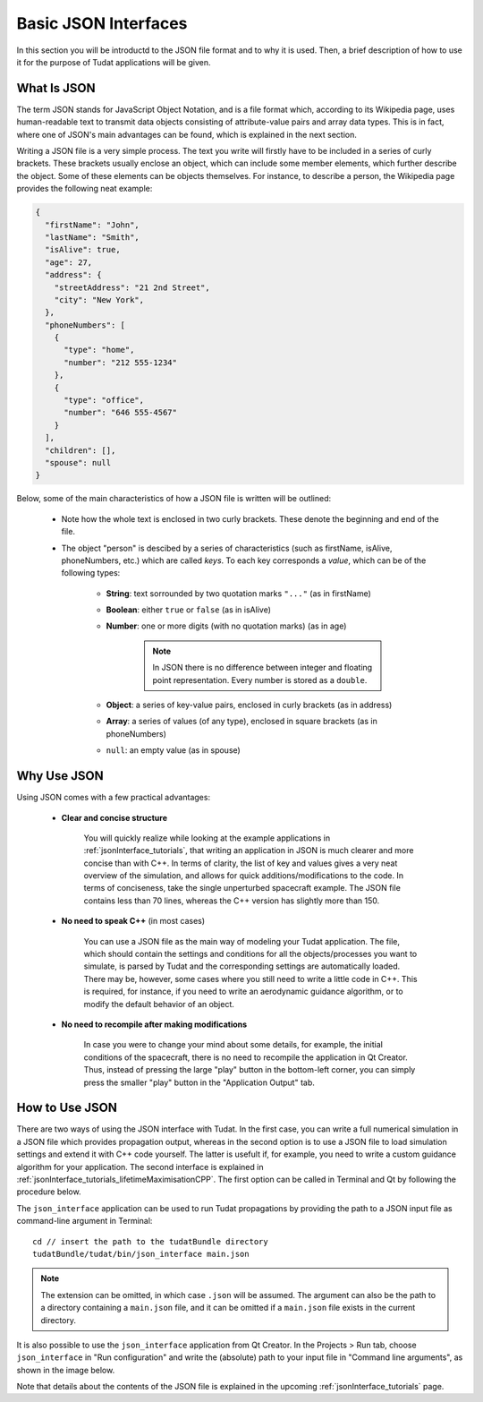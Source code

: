 .. _basicJsonInterfaces:

.. role:: jsonkey

Basic JSON Interfaces
=====================

In this section you will be introductd to the JSON file format and to why it is used. Then, a brief description of how to use it for the purpose of Tudat applications will be given.

What Is JSON
~~~~~~~~~~~~

The term JSON stands for JavaScript Object Notation, and is a file format which, according to its Wikipedia page, uses human-readable text to transmit data objects consisting of attribute-value pairs and array data types. This is in fact, where one of JSON's main advantages can be found, which is explained in the next section. 

Writing a JSON file is a very simple process. The text you write will firstly have to be included in a series of curly brackets. These brackets usually enclose an object, which can include some member elements, which further describe the object. Some of these elements can be objects themselves. For instance, to describe a person, the Wikipedia page provides the following neat example:

.. code-block:: json

	{
	  "firstName": "John",
	  "lastName": "Smith",
	  "isAlive": true,
	  "age": 27,
	  "address": {
	    "streetAddress": "21 2nd Street",
	    "city": "New York",
	  },
	  "phoneNumbers": [
	    {
	      "type": "home",
	      "number": "212 555-1234"
	    },
	    {
	      "type": "office",
	      "number": "646 555-4567"
	    }
	  ],
	  "children": [],
	  "spouse": null
	}

Below, some of the main characteristics of how a JSON file is written will be outlined:

	- Note how the whole text is enclosed in two curly brackets. These denote the beginning and end of the file.
	- The object "person" is descibed by a series of characteristics (such as :jsonkey:`firstName`, :jsonkey:`isAlive`, :jsonkey:`phoneNumbers`, etc.) which are called *keys*. To each key corresponds a *value*, which can be of the following types:

		- **String**: text sorrounded by two quotation marks :literal:`"..."` (as in :jsonkey:`firstName`)
		- **Boolean**: either :literal:`true` or :literal:`false` (as in :jsonkey:`isAlive`)
		- **Number**: one or more digits (with no quotation marks) (as in :jsonkey:`age`)

			.. note:: In JSON there is no difference between integer and floating point representation. Every number is stored as a :literal:`double`.

		- **Object**: a series of key-value pairs, enclosed in curly brackets (as in :jsonkey:`address`)
		- **Array**: a series of values (of any type), enclosed in square brackets (as in :jsonkey:`phoneNumbers`)
		- :literal:`null`: an empty value (as in :jsonkey:`spouse`)

Why Use JSON
~~~~~~~~~~~~

Using JSON comes with a few practical advantages:

	- **Clear and concise structure**

		You will quickly realize while looking at the example applications in :ref:`jsonInterface_tutorials`, that writing an application in JSON is much clearer and more concise than with C++. In terms of clarity, the list of key and values gives a very neat overview of the simulation, and allows for quick additions/modifications to the code. In terms of conciseness, take the single unperturbed spacecraft example. The JSON file contains less than 70 lines, whereas the C++ version has slightly more than 150.

	- **No need to speak C++** (in most cases)

		You can use a JSON file as the main way of modeling your Tudat application. The file, which should contain the settings and conditions for all the objects/processes you want to simulate, is parsed by Tudat and the corresponding settings are automatically loaded. There may be, however, some cases where you still need to write a little code in C++. This is required, for instance, if you need to write an aerodynamic guidance algorithm, or to modify the default behavior of an object.

	- **No need to recompile after making modifications**

		In case you were to change your mind about some details, for example, the initial conditions of the spacecraft, there is no need to recompile the application in Qt Creator. Thus, instead of pressing the large "play" button in the bottom-left corner, you can simply press the smaller "play" button in the "Application Output" tab.

How to Use JSON
~~~~~~~~~~~~~~~

There are two ways of using the JSON interface with Tudat. In the first case, you can write a full numerical simulation in a JSON file which provides propagation output, whereas in the second option is to use a JSON file to load simulation settings and extend it with C++ code yourself. The latter is usefult if, for example, you need to write a custom guidance algorithm for your application. The second interface is explained in :ref:`jsonInterface_tutorials_lifetimeMaximisationCPP`.  The first option can be called in Terminal and Qt by following the procedure below.

The :literal:`json_interface` application can be used to run Tudat propagations by providing the path to a JSON input file as command-line argument in Terminal::

	cd // insert the path to the tudatBundle directory
	tudatBundle/tudat/bin/json_interface main.json

.. note:: The extension can be omitted, in which case :literal:`.json` will be assumed. The argument can also be the path to a directory containing a :literal:`main.json` file, and it can be omitted if a :literal:`main.json` file exists in the current directory.

It is also possible to use the :literal:`json_interface` application from Qt Creator. In the Projects > Run tab, choose :literal:`json_interface` in "Run configuration" and write the (absolute) path to your input file in "Command line arguments", as shown in the image below.

.. image:: qt.png

Note that details about the contents of the JSON file is explained in the upcoming :ref:`jsonInterface_tutorials` page.
